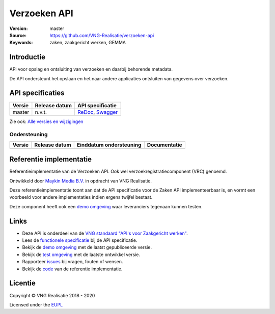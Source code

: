 =========
Verzoeken API
=========

:Version: master
:Source: https://github.com/VNG-Realisatie/verzoeken-api
:Keywords: zaken, zaakgericht werken, GEMMA

Introductie
===========

API voor opslag en ontsluiting van verzoeken en daarbij behorende metadata.

De API ondersteunt het opslaan en het naar andere applicaties ontsluiten van gegevens over verzoeken.

API specificaties
=================

|lint-oas| |generate-sdks| |generate-postman-collection|

==========  ==============  =============================
Versie      Release datum   API specificatie
==========  ==============  =============================
master      n.v.t.          `ReDoc <https://redocly.github.io/redoc/?url=https://raw.githubusercontent.com/VNG-Realisatie/verzoeken-api/master/src/openapi.yaml>`_,
                            `Swagger <https://petstore.swagger.io/?url=https://raw.githubusercontent.com/VNG-Realisatie/verzoeken-api/master/src/openapi.yaml>`_
==========  ==============  =============================

Zie ook: `Alle versies en wijzigingen <https://github.com/VNG-Realisatie/verzoeken-api/blob/master/CHANGELOG.rst>`_

Ondersteuning
-------------

==========  ==============  ==========================  =================
Versie      Release datum   Einddatum ondersteuning     Documentatie
==========  ==============  ==========================  =================
==========  ==============  ==========================  =================

Referentie implementatie
========================

|build-status| |coverage| |docker| |black| |python-versions|

Referentieimplementatie van de Verzoeken API. Ook wel
verzoekregistratiecomponent (VRC) genoemd.

Ontwikkeld door `Maykin Media B.V. <https://www.maykinmedia.nl>`_ in opdracht
van VNG Realisatie.

Deze referentieimplementatie toont aan dat de API specificatie voor de
Zaken API implementeerbaar is, en vormt een voorbeeld voor andere
implementaties indien ergens twijfel bestaat.

Deze component heeft ook een `demo omgeving`_ waar leveranciers tegenaan kunnen
testen.

Links
=====

* Deze API is onderdeel van de `VNG standaard "API's voor Zaakgericht werken" <https://github.com/VNG-Realisatie/gemma-zaken>`_.
* Lees de `functionele specificatie <https://vng-realisatie.github.io/gemma-zaken/standaard/verzoeken/index>`_ bij de API specificatie.
* Bekijk de `demo omgeving`_ met de laatst gepubliceerde versie.
* Bekijk de `test omgeving <https://zaken-api.test.vng.cloud/>`_ met de laatste ontwikkel versie.
* Rapporteer `issues <https://github.com/VNG-Realisatie/gemma-zaken/issues>`_ bij vragen, fouten of wensen.
* Bekijk de `code <https://github.com/VNG-Realisatie/verzoeken-api/>`_ van de referentie implementatie.

.. _`demo omgeving`: https://zaken-api.vng.cloud/

Licentie
========

Copyright © VNG Realisatie 2018 - 2020

Licensed under the EUPL_

.. _EUPL: LICENCE.md

.. |build-status| image:: https://travis-ci.com/VNG-Realisatie/verzoeken-api.svg?branch=master
    :alt: Build status
    :target: https://travis-ci.com/VNG-Realisatie/verzoeken-api

.. |requirements| image:: https://requires.io/github/VNG-Realisatie/verzoeken-api/requirements.svg?branch=master
     :target: https://requires.io/github/VNG-Realisatie/verzoeken-api/requirements/?branch=master
     :alt: Requirements status

.. |coverage| image:: https://codecov.io/github/VNG-Realisatie/verzoeken-api/branch/master/graphs/badge.svg?branch=master
    :alt: Coverage
    :target: https://codecov.io/gh/VNG-Realisatie/verzoeken-api

.. |docker| image:: https://img.shields.io/badge/docker-latest-blue.svg
    :alt: Docker image
    :target: https://hub.docker.com/r/vngr/verzoeken-api/

.. |black| image:: https://img.shields.io/badge/code%20style-black-000000.svg
    :alt: Code style
    :target: https://github.com/psf/black

.. |python-versions| image:: https://img.shields.io/badge/python-3.7%2B-blue.svg
    :alt: Supported Python version
    :target: https://hub.docker.com/r/vngr/verzoeken-api/

.. |lint-oas| image:: https://github.com/VNG-Realisatie/verzoeken-api/workflows/lint-oas/badge.svg
    :alt: Lint OAS
    :target: https://github.com/VNG-Realisatie/verzoeken-api/actions?query=workflow%3Alint-oas

.. |generate-sdks| image:: https://github.com/VNG-Realisatie/verzoeken-api/workflows/generate-sdks/badge.svg
    :alt: Generate SDKs
    :target: https://github.com/VNG-Realisatie/verzoeken-api/actions?query=workflow%3Agenerate-sdks

.. |generate-postman-collection| image:: https://github.com/VNG-Realisatie/verzoeken-api/workflows/generate-postman-collection/badge.svg
    :alt: Generate Postman collection
    :target: https://github.com/VNG-Realisatie/verzoeken-api/actions?query=workflow%3Agenerate-postman-collection
